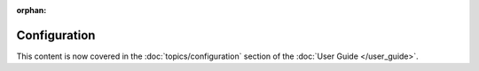 :orphan:

=============
Configuration
=============

This content is now covered in the :doc:`topics/configuration` section of the :doc:`User Guide </user_guide>`.
